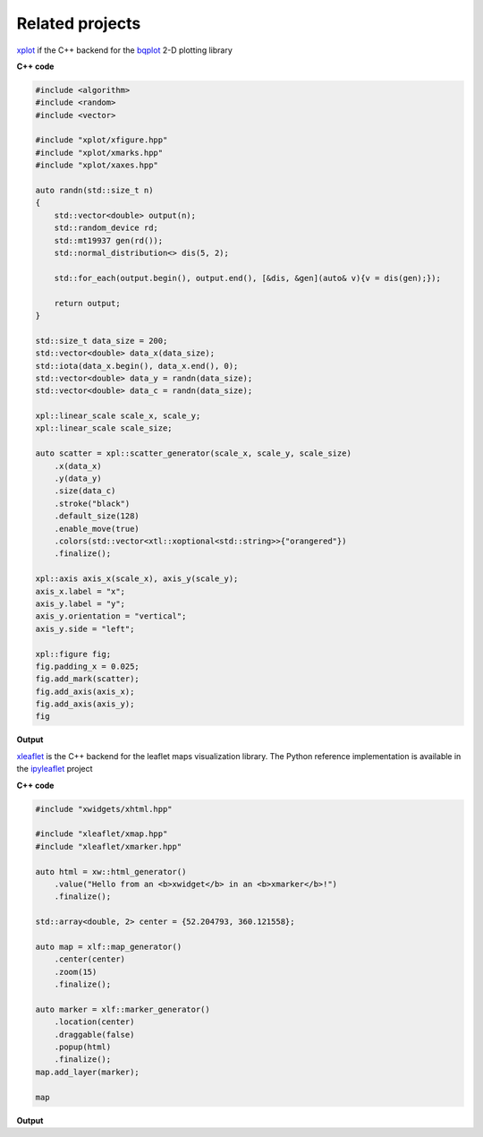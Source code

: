 .. Copyright (c) 2016, Johan Mabille, Sylvain Corlay and Wolf Vollprecht

   Distributed under the terms of the BSD 3-Clause License.

   The full license is in the file LICENSE, distributed with this software.

.. raw:: html
    :file: embed_widgets/xleaflet_example.html

.. raw:: html
    :file: embed_widgets/xplot_example.html

Related projects
================

.. image:: xplot.svg
    :alt: xplot

xplot_ if the C++ backend for the bqplot_ 2-D plotting library

**C++ code**

.. code::

    #include <algorithm>
    #include <random>
    #include <vector>

    #include "xplot/xfigure.hpp"
    #include "xplot/xmarks.hpp"
    #include "xplot/xaxes.hpp"

    auto randn(std::size_t n)
    {
        std::vector<double> output(n);
        std::random_device rd;
        std::mt19937 gen(rd());
        std::normal_distribution<> dis(5, 2);

        std::for_each(output.begin(), output.end(), [&dis, &gen](auto& v){v = dis(gen);});

        return output;
    }

    std::size_t data_size = 200;
    std::vector<double> data_x(data_size);
    std::iota(data_x.begin(), data_x.end(), 0);
    std::vector<double> data_y = randn(data_size);
    std::vector<double> data_c = randn(data_size);

    xpl::linear_scale scale_x, scale_y;
    xpl::linear_scale scale_size;

    auto scatter = xpl::scatter_generator(scale_x, scale_y, scale_size)
        .x(data_x)
        .y(data_y)
        .size(data_c)
        .stroke("black")
        .default_size(128)
        .enable_move(true)
        .colors(std::vector<xtl::xoptional<std::string>>{"orangered"})
        .finalize();

    xpl::axis axis_x(scale_x), axis_y(scale_y);
    axis_x.label = "x";
    axis_y.label = "y";
    axis_y.orientation = "vertical";
    axis_y.side = "left";

    xpl::figure fig;
    fig.padding_x = 0.025;
    fig.add_mark(scatter);
    fig.add_axis(axis_x);
    fig.add_axis(axis_y);
    fig

**Output**

.. raw:: html

    <script type="application/vnd.jupyter.widget-view+json">
    {
        "model_id": "fe2a6edcbab64070be532d5e43086804",
        "version_major": 2,
        "version_minor": 0
    }
    </script>

.. image:: xleaflet.svg
    :alt: xleaflet

xleaflet_ is the C++ backend for the leaflet maps visualization library. The Python reference implementation is available in the ipyleaflet_ project

**C++ code**

.. code::

    #include "xwidgets/xhtml.hpp"

    #include "xleaflet/xmap.hpp"
    #include "xleaflet/xmarker.hpp"

    auto html = xw::html_generator()
        .value("Hello from an <b>xwidget</b> in an <b>xmarker</b>!")
        .finalize();

    std::array<double, 2> center = {52.204793, 360.121558};

    auto map = xlf::map_generator()
        .center(center)
        .zoom(15)
        .finalize();

    auto marker = xlf::marker_generator()
        .location(center)
        .draggable(false)
        .popup(html)
        .finalize();
    map.add_layer(marker);

    map

**Output**

.. raw:: html

    <script type="application/vnd.jupyter.widget-view+json">
    {
        "model_id": "a3a20d7b461a4a2db1cd94f1b8f70c47",
        "version_major": 2,
        "version_minor": 0
    }
    </script>

.. _xplot: https://github.com/quantstack/xplot.git
.. _bqplot: https://github.com/bloomberg/bqplot.git
.. _xleaflet: https://github.com/quantstack/xleaflet.git
.. _ipyleaflet: https://github.com/jupyter-widgets/ipyleaflet.git
